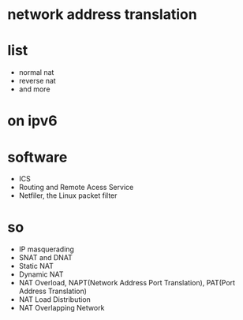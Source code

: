 * network address translation
* list

- normal nat
- reverse nat
- and more

* on ipv6
* software

- ICS
- Routing and Remote Acess Service
- Netfiler, the Linux packet filter

* so

- IP masquerading
- SNAT and DNAT
- Static NAT
- Dynamic NAT
- NAT Overload, NAPT(Network Address Port Translation), PAT(Port Address Translation)
- NAT Load Distribution
- NAT Overlapping Network
